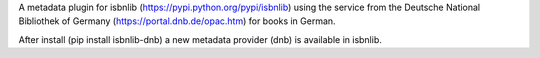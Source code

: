 A metadata plugin for isbnlib (https://pypi.python.org/pypi/isbnlib) using the service from the Deutsche National Bibliothek of Germany (https://portal.dnb.de/opac.htm) for books in German.

After install (pip install isbnlib-dnb) a new metadata provider (dnb) is available in isbnlib.
